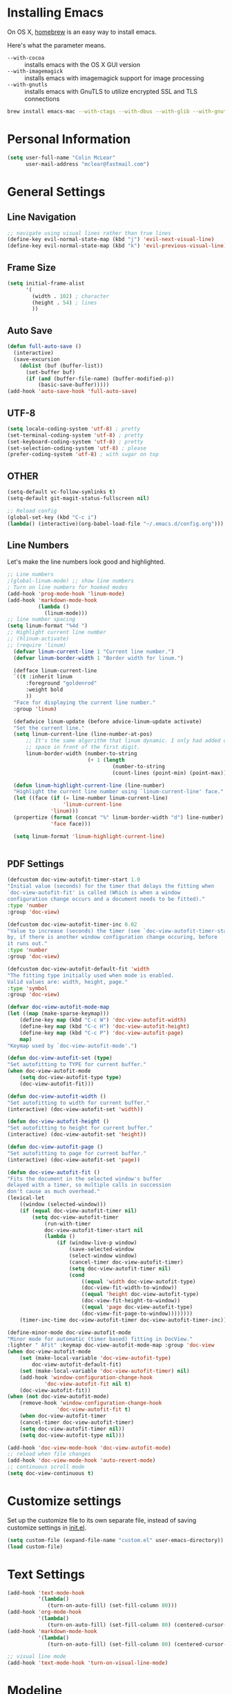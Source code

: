 * Installing Emacs

On OS X, [[http://brew.sh/][homebrew]] is an easy way to install emacs.

Here's what the parameter means.
- ~--with-cocoa~ :: installs emacs with the OS X GUI version
- ~--with-imagemagick~ :: installs emacs with imagemagick support for image processing
- ~--with-gnutls~ :: installs emacs with GnuTLS to utilize encrypted SSL and TLS connections

#+begin_src sh
brew install emacs-mac --with-ctags --with-dbus --with-glib --with-gnutls --with-imagemagick --with-modern-icon --with-xml2
#+end_src

* Personal Information

#+begin_src emacs-lisp
(setq user-full-name "Colin McLear"
      user-mail-address "mclear@fastmail.com")
#+end_src

* General Settings
** Line Navigation
#+BEGIN_SRC emacs-lisp
  ;; navigate using visual lines rather than true lines
  (define-key evil-normal-state-map (kbd "j") 'evil-next-visual-line)
  (define-key evil-normal-state-map (kbd "k") 'evil-previous-visual-line)
#+END_SRC

** Frame Size
#+BEGIN_SRC emacs-lisp
  (setq initial-frame-alist
        '(
          (width . 102) ; character
          (height . 54) ; lines
          ))
#+END_SRC

** Auto Save
#+BEGIN_SRC emacs-lisp
  (defun full-auto-save ()
    (interactive)
    (save-excursion
      (dolist (buf (buffer-list))
        (set-buffer buf)
        (if (and (buffer-file-name) (buffer-modified-p))
            (basic-save-buffer)))))
  (add-hook 'auto-save-hook 'full-auto-save)
#+END_SRC

** UTF-8
#+BEGIN_SRC emacs-lisp
  (setq locale-coding-system 'utf-8) ; pretty
  (set-terminal-coding-system 'utf-8) ; pretty
  (set-keyboard-coding-system 'utf-8) ; pretty
  (set-selection-coding-system 'utf-8) ; please
  (prefer-coding-system 'utf-8) ; with sugar on top
#+END_SRC

** OTHER
#+BEGIN_SRC emacs-lisp
  (setq-default vc-follow-symlinks t)
  (setq-default git-magit-status-fullscreen nil)

  ;; Reload config
  (global-set-key (kbd "C-c i")
  (lambda() (interactive)(org-babel-load-file "~/.emacs.d/config.org")))
#+END_SRC

** Line Numbers
Let's make the line numbers look good and highlighted.

#+BEGIN_SRC emacs-lisp
  ;; Line numbers
  ;(global-linum-mode) ;; show line numbers
  ; Turn on line numbers for hooked modes
  (add-hook 'prog-mode-hook 'linum-mode)
  (add-hook 'markdown-mode-hook
            (lambda ()
              (linum-mode)))
  ;; line number spacing
  (setq linum-format "%4d ")
  ;; Highlight current line number
  ;; (hlinum-activate)
  ;; (require 'linum)
    (defvar linum-current-line 1 "Current line number.")
    (defvar linum-border-width 1 "Border width for linum.")

    (defface linum-current-line
    `((t :inherit linum
        :foreground "goldenrod"
        :weight bold
        ))
    "Face for displaying the current line number."
    :group 'linum)

    (defadvice linum-update (before advice-linum-update activate)
    "Set the current line."
    (setq linum-current-line (line-number-at-pos)
        ;; It's the same algorithm that linum dynamic. I only had added one
        ;; space in front of the first digit.
        linum-border-width (number-to-string
                            (+ 1 (length
                                    (number-to-string
                                    (count-lines (point-min) (point-max))))))))

    (defun linum-highlight-current-line (line-number)
    "Highlight the current line number using `linum-current-line' face."
    (let ((face (if (= line-number linum-current-line)
                    'linum-current-line
                'linum)))
    (propertize (format (concat "%" linum-border-width "d") line-number)
                'face face)))

    (setq linum-format 'linum-highlight-current-line)


#+END_SRC

** PDF Settings
#+BEGIN_SRC emacs-lisp
    (defcustom doc-view-autofit-timer-start 1.0
    "Initial value (seconds) for the timer that delays the fitting when
    `doc-view-autofit-fit' is called (Which is when a window
    configuration change occurs and a document needs to be fitted)."
    :type 'number
    :group 'doc-view)

    (defcustom doc-view-autofit-timer-inc 0.02
    "Value to increase (seconds) the timer (see `doc-view-autofit-timer-start')
    by, if there is another window configuration change occuring, before
    it runs out."
    :type 'number
    :group 'doc-view)

    (defcustom doc-view-autofit-default-fit 'width
    "The fitting type initially used when mode is enabled.
    Valid values are: width, height, page."
    :type 'symbol
    :group 'doc-view)

    (defvar doc-view-autofit-mode-map
    (let ((map (make-sparse-keymap)))
        (define-key map (kbd "C-c W") 'doc-view-autofit-width)
        (define-key map (kbd "C-c H") 'doc-view-autofit-height)
        (define-key map (kbd "C-c P") 'doc-view-autofit-page)
        map)
    "Keymap used by `doc-view-autofit-mode'.")

    (defun doc-view-autofit-set (type)
    "Set autofitting to TYPE for current buffer."
    (when doc-view-autofit-mode
        (setq doc-view-autofit-type type)
        (doc-view-autofit-fit)))

    (defun doc-view-autofit-width ()
    "Set autofitting to width for current buffer."
    (interactive) (doc-view-autofit-set 'width))

    (defun doc-view-autofit-height ()
    "Set autofitting to height for current buffer."
    (interactive) (doc-view-autofit-set 'height))

    (defun doc-view-autofit-page ()
    "Set autofitting to page for current buffer."
    (interactive) (doc-view-autofit-set 'page))

    (defun doc-view-autofit-fit ()
    "Fits the document in the selected window's buffer
    delayed with a timer, so multiple calls in succession
    don't cause as much overhead."
    (lexical-let
        ((window (selected-window)))
        (if (equal doc-view-autofit-timer nil)
            (setq doc-view-autofit-timer
                (run-with-timer
                doc-view-autofit-timer-start nil
                (lambda ()
                    (if (window-live-p window)
                        (save-selected-window
                        (select-window window)
                        (cancel-timer doc-view-autofit-timer)
                        (setq doc-view-autofit-timer nil)
                        (cond
                            ((equal 'width doc-view-autofit-type)
                            (doc-view-fit-width-to-window))
                            ((equal 'height doc-view-autofit-type)
                            (doc-view-fit-height-to-window))
                            ((equal 'page doc-view-autofit-type)
                            (doc-view-fit-page-to-window))))))))
        (timer-inc-time doc-view-autofit-timer doc-view-autofit-timer-inc))))

    (define-minor-mode doc-view-autofit-mode
    "Minor mode for automatic (timer based) fitting in DocView."
    :lighter " AFit" :keymap doc-view-autofit-mode-map :group 'doc-view
    (when doc-view-autofit-mode
        (set (make-local-variable 'doc-view-autofit-type)
            doc-view-autofit-default-fit)
        (set (make-local-variable 'doc-view-autofit-timer) nil)
        (add-hook 'window-configuration-change-hook
                'doc-view-autofit-fit nil t)
        (doc-view-autofit-fit))
    (when (not doc-view-autofit-mode)
        (remove-hook 'window-configuration-change-hook
                    'doc-view-autofit-fit t)
        (when doc-view-autofit-timer
        (cancel-timer doc-view-autofit-timer)
        (setq doc-view-autofit-timer nil))
        (setq doc-view-autofit-type nil)))

    (add-hook 'doc-view-mode-hook 'doc-view-autofit-mode)
    ;; reload when file changes
    (add-hook 'doc-view-mode-hook 'auto-revert-mode)
    ;; continuous scroll mode
    (setq doc-view-continuous t)

#+END_SRC
* Customize settings

Set up the customize file to its own separate file, instead of saving
customize settings in [[file:init.el][init.el]].

#+begin_src emacs-lisp
(setq custom-file (expand-file-name "custom.el" user-emacs-directory))
(load custom-file)
#+end_src

* Text Settings
#+BEGIN_SRC emacs-lisp
  (add-hook 'text-mode-hook
            '(lambda()
               (turn-on-auto-fill) (set-fill-column 80)))
  (add-hook 'org-mode-hook
            '(lambda()
               (turn-on-auto-fill) (set-fill-column 80) (centered-cursor-mode)))
  (add-hook 'markdown-mode-hook
            '(lambda()
               (turn-on-auto-fill) (set-fill-column 80) (centered-cursor-mode)))

  ;; visual line mode
  (add-hook 'text-mode-hook 'turn-on-visual-line-mode)
#+END_SRC

* Modeline
Display date/time and remove cruft in the spaceline.

#+BEGIN_SRC emacs-lisp
  (setq display-time-format "%a %b %d | %H:%M |")
  (display-time-mode)
  ;; get rid of cruft
  (setq
    spaceline-buffer-encoding-abbrev-p nil
    spaceline-line-column-p nil
    spaceline--line-p nil
    )
#+END_SRC
** Control Seperators
#+BEGIN_SRC emacs-lisp
  (setq powerline-default-separator 'slant)
#+END_SRC
* Theme
** Darktooth theme
   This is my favorite general-purpose theme

      #+begin_src emacs-lisp
      (use-package darktooth-theme
        :ensure t
        :init
        (progn
          (load-theme 'darktooth t)))
      #+end_src
** Convenient theme functions

#+begin_src emacs-lisp
(defun switch-theme (theme)
  "Disables any currently active themes and loads THEME."
  ;; This interactive call is taken from `load-theme'
  (interactive
   (list
    (intern (completing-read "Load custom theme: "
                             (mapc 'symbol-name
                                   (custom-available-themes))))))
  (let ((enabled-themes custom-enabled-themes))
    (mapc #'disable-theme custom-enabled-themes)
    (load-theme theme t)))

(defun disable-active-themes ()
  "Disables any currently active themes listed in `custom-enabled-themes'."
  (interactive)
  (mapc #'disable-theme custom-enabled-themes))

(bind-key "s-<f12>" 'switch-theme)
(bind-key "s-<f11>" 'disable-active-themes)
#+end_src
* Shell
  Shell settings

    #+begin_src emacs-lisp
    (setq eshell-aliases-file (concat user-emacs-directory ".eshell-aliases"))
    (bind-key "C-x m" 'ansi-term)
    #+end_src

* Packages
** Deft
#+BEGIN_SRC emacs-lisp
  ;; deft settings
  (setq deft-extensions '("org" "md" "txt" "tex"))
  (setq deft-directory "~/Dropbox/Notes")
  (setq deft-recursive t)
#+END_SRC
** Speedbar
#+BEGIN_SRC emacs-lisp
  ;; SPEEDBAR settings
  ;; toggle speedbar
  (defun sr-speedbar/post-init-sr-speedbar ()
    (defun spacemacs/sr-speedbar-show-or-hide ()
      (interactive)
      (cond ((sr-speedbar-exist-p) (kill-buffer speedbar-buffer))
            (t (sr-speedbar-open) (linum-mode -1) (speedbar-refresh)))))
  ;; Auto expand
  (defun sb-expand-current-file ()
    "Expand current file in speedbar buffer"
    (interactive)
    (setq current-file (buffer-file-name))
    (sr-speedbar-toggle)
    ;; (sr-speedbar-select-window)
    ;; (switch-to-buffer-other-frame "*SPEEDBAR*")
    (speedbar-find-selected-file current-file)
    (speedbar-toggle-line-expansion))
  ;; Switch to window
  (defun speedbar-edit-line-and-switch-to-window ()
    (interactive)
    (speedbar-edit-line)
    (other-window 1))
  ;; More familiar keymap settings.
  (add-hook 'speedbar-reconfigure-keymaps-hook
            '(lambda ()
               (define-key speedbar-mode-map [tab] 'speedbar-toggle-line-expansion)
               (define-key speedbar-mode-map [return] 'speedbar-edit-line-and-switch-to-window)))
  ;; keybinding
  ;; (evil-leader/set-leader "oe" 'sr-speedbar-toggle)
  ;; (evil-leader/set-key "os" 'sr-speedbar-toggle)
  ;; (bind-key "s-e" 'sb-expand-current-file)
  (spacemacs/set-leader-keys "oe" 'sr-speedbar-toggle)
#+END_SRC

** Helm-BibTex
#+BEGIN_SRC emacs-lisp
  ;; Helm-Bibtex ;;;;;;;;;;;;;;;;;;;;;;;;;;;;;;;;;;;
  ;; Set global shortcut for calling helm-bibtex
  ;; (global-set-key (kbd "C-c r") 'helm-bibtex)
  (spacemacs/set-leader-keys "ox" 'helm-bibtex)
#+END_SRC
